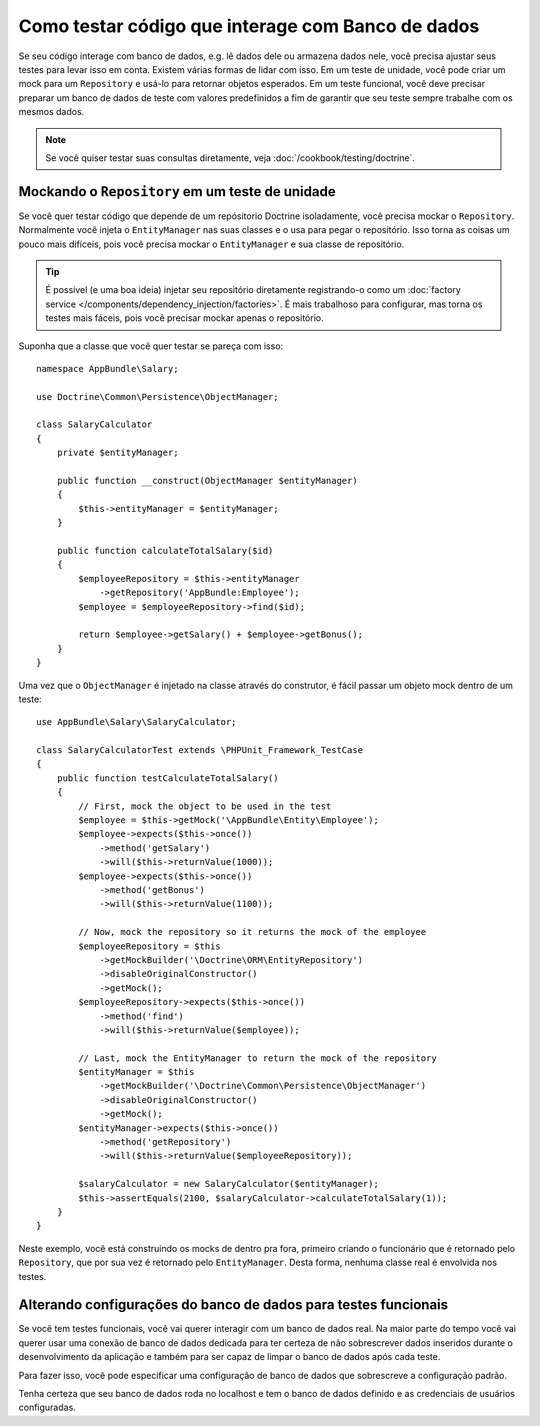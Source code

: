 .. index::
   single: Tests; Database

Como testar código que interage com Banco de dados
==================================================

Se seu código interage com banco de dados, e.g. lê dados dele ou armazena dados
nele, você precisa ajustar seus testes para levar isso em conta. Existem várias
formas de lidar com isso. Em um teste de unidade, você pode criar um mock para
um ``Repository`` e usá-lo para retornar objetos esperados. Em um teste funcional,
você deve precisar preparar um banco de dados de teste com valores predefinidos a 
fim de garantir que seu teste sempre trabalhe com os mesmos dados.

.. note::

    Se você quiser testar suas consultas diretamente, veja :doc:`/cookbook/testing/doctrine`.

Mockando o ``Repository`` em um teste de unidade
------------------------------------------------

Se você quer testar código que depende de um repósitorio Doctrine isoladamente,
você precisa mockar o ``Repository``. Normalmente você injeta o ``EntityManager``
nas suas classes e o usa para pegar o repositório. Isso torna as coisas um pouco
mais difíceis, pois você precisa mockar o ``EntityManager`` e sua classe de 
repositório.

.. tip::

    É possível (e uma boa ideia) injetar seu repositório diretamente registrando-o
    como um :doc:`factory service </components/dependency_injection/factories>`.
    É mais trabalhoso para configurar, mas torna os testes mais fáceis, pois você
    precisar mockar apenas o repositório.
    
Suponha que a classe que você quer testar se pareça com isso::

    namespace AppBundle\Salary;

    use Doctrine\Common\Persistence\ObjectManager;

    class SalaryCalculator
    {
        private $entityManager;

        public function __construct(ObjectManager $entityManager)
        {
            $this->entityManager = $entityManager;
        }

        public function calculateTotalSalary($id)
        {
            $employeeRepository = $this->entityManager
                ->getRepository('AppBundle:Employee');
            $employee = $employeeRepository->find($id);

            return $employee->getSalary() + $employee->getBonus();
        }
    }

Uma vez que o ``ObjectManager`` é injetado na classe através do construtor,
é fácil passar um objeto mock dentro de um teste::

    use AppBundle\Salary\SalaryCalculator;

    class SalaryCalculatorTest extends \PHPUnit_Framework_TestCase
    {
        public function testCalculateTotalSalary()
        {
            // First, mock the object to be used in the test
            $employee = $this->getMock('\AppBundle\Entity\Employee');
            $employee->expects($this->once())
                ->method('getSalary')
                ->will($this->returnValue(1000));
            $employee->expects($this->once())
                ->method('getBonus')
                ->will($this->returnValue(1100));

            // Now, mock the repository so it returns the mock of the employee
            $employeeRepository = $this
                ->getMockBuilder('\Doctrine\ORM\EntityRepository')
                ->disableOriginalConstructor()
                ->getMock();
            $employeeRepository->expects($this->once())
                ->method('find')
                ->will($this->returnValue($employee));

            // Last, mock the EntityManager to return the mock of the repository
            $entityManager = $this
                ->getMockBuilder('\Doctrine\Common\Persistence\ObjectManager')
                ->disableOriginalConstructor()
                ->getMock();
            $entityManager->expects($this->once())
                ->method('getRepository')
                ->will($this->returnValue($employeeRepository));

            $salaryCalculator = new SalaryCalculator($entityManager);
            $this->assertEquals(2100, $salaryCalculator->calculateTotalSalary(1));
        }
    }

Neste exemplo, você está construindo os mocks de dentro pra fora, primeiro criando
o funcionário que é retornado pelo ``Repository``, que por sua vez é retornado pelo
``EntityManager``. Desta forma, nenhuma classe real é envolvida nos testes.

Alterando configurações do banco de dados para testes funcionais
----------------------------------------------------------------
Se vocẽ tem testes funcionais, você vai querer interagir com um banco de dados 
real. Na maior parte do tempo você vai querer usar uma conexão de banco de dados 
dedicada para ter certeza de não sobrescrever dados inseridos durante o desenvolvimento
da aplicação e também para ser capaz de limpar o banco de dados após cada teste.

Para fazer isso, você pode especificar uma configuração de banco de dados que sobrescreve
a configuração padrão.

.. configuration-block::

    .. code-block:: yaml

        # app/config/config_test.yml
        doctrine:
            # ...
            dbal:
                host:     localhost
                dbname:   testdb
                user:     testdb
                password: testdb

    .. code-block:: xml

        <!-- app/config/config_test.xml -->
        <doctrine:config>
            <doctrine:dbal
                host="localhost"
                dbname="testdb"
                user="testdb"
                password="testdb"
            />
        </doctrine:config>

    .. code-block:: php

        // app/config/config_test.php
        $configuration->loadFromExtension('doctrine', array(
            'dbal' => array(
                'host'     => 'localhost',
                'dbname'   => 'testdb',
                'user'     => 'testdb',
                'password' => 'testdb',
            ),
        ));

Tenha certeza que seu banco de dados roda no localhost e tem o banco de dados
definido e as credenciais de usuários configuradas.
